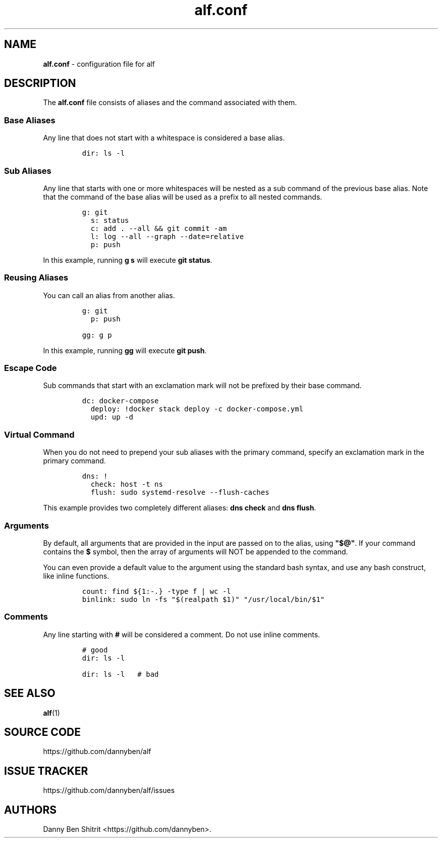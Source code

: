 .\" Automatically generated by Pandoc 3.1.6
.\"
.\" Define V font for inline verbatim, using C font in formats
.\" that render this, and otherwise B font.
.ie "\f[CB]x\f[]"x" \{\
. ftr V B
. ftr VI BI
. ftr VB B
. ftr VBI BI
.\}
.el \{\
. ftr V CR
. ftr VI CI
. ftr VB CB
. ftr VBI CBI
.\}
.TH "alf.conf" "5" "September 2023" "alf.conf(5)" "File Formats Manual"
.hy
.SH NAME
.PP
\f[B]alf.conf\f[R] - configuration file for alf
.SH DESCRIPTION
.PP
The \f[B]alf.conf\f[R] file consists of aliases and the command
associated with them.
.SS Base Aliases
.PP
Any line that does not start with a whitespace is considered a base
alias.
.IP
.nf
\f[C]
dir: ls -l
\f[R]
.fi
.SS Sub Aliases
.PP
Any line that starts with one or more whitespaces will be nested as a
sub command of the previous base alias.
Note that the command of the base alias will be used as a prefix to all
nested commands.
.IP
.nf
\f[C]
g: git
  s: status
  c: add . --all && git commit -am
  l: log --all --graph --date=relative
  p: push
\f[R]
.fi
.PP
In this example, running \f[B]g s\f[R] will execute \f[B]git
status\f[R].
.SS Reusing Aliases
.PP
You can call an alias from another alias.
.IP
.nf
\f[C]
g: git
  p: push

gg: g p
\f[R]
.fi
.PP
In this example, running \f[B]gg\f[R] will execute \f[B]git push\f[R].
.SS Escape Code
.PP
Sub commands that start with an exclamation mark will not be prefixed by
their base command.
.IP
.nf
\f[C]
dc: docker-compose
  deploy: !docker stack deploy -c docker-compose.yml
  upd: up -d
\f[R]
.fi
.SS Virtual Command
.PP
When you do not need to prepend your sub aliases with the primary
command, specify an exclamation mark in the primary command.
.IP
.nf
\f[C]
dns: !
  check: host -t ns
  flush: sudo systemd-resolve --flush-caches
\f[R]
.fi
.PP
This example provides two completely different aliases: \f[B]dns
check\f[R] and \f[B]dns flush\f[R].
.SS Arguments
.PP
By default, all arguments that are provided in the input are passed on
to the alias, using \f[B]\[dq]$\[at]\[dq]\f[R].
If your command contains the \f[B]$\f[R] symbol, then the array of
arguments will NOT be appended to the command.
.PP
You can even provide a default value to the argument using the standard
bash syntax, and use any bash construct, like inline functions.
.IP
.nf
\f[C]
count: find ${1:-.} -type f | wc -l
binlink: sudo ln -fs \[dq]$(realpath $1)\[dq] \[dq]/usr/local/bin/$1\[dq]
\f[R]
.fi
.SS Comments
.PP
Any line starting with \f[B]#\f[R] will be considered a comment.
Do not use inline comments.
.IP
.nf
\f[C]
# good
dir: ls -l

dir: ls -l   # bad
\f[R]
.fi
.SH SEE ALSO
.PP
\f[B]alf\f[R](1)
.SH SOURCE CODE
.PP
https://github.com/dannyben/alf
.SH ISSUE TRACKER
.PP
https://github.com/dannyben/alf/issues
.SH AUTHORS
Danny Ben Shitrit <https://github.com/dannyben>.
